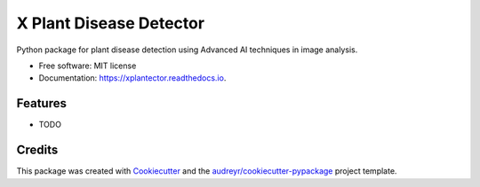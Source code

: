 ========================
X Plant Disease Detector
========================


.. image:: https://img.shields.io/pypi/v/xplantector.svg
        :target: https://pypi.python.org/pypi/xplantector

.. image:: https://img.shields.io/travis/dr-saad-la/xplantector.svg
        :target: https://travis-ci.com/dr-saad-la/xplantector

.. image:: https://readthedocs.org/projects/xplantector/badge/?version=latest
        :target: https://xplantector.readthedocs.io/en/latest/?version=latest
        :alt: Documentation Status


.. image:: https://pyup.io/repos/github/dr-saad-la/xplantector/shield.svg
     :target: https://pyup.io/repos/github/dr-saad-la/xplantector/
     :alt: Updates



Python package for plant disease detection using Advanced AI techniques in image analysis.


* Free software: MIT license
* Documentation: https://xplantector.readthedocs.io.


Features
--------

* TODO

Credits
-------

This package was created with Cookiecutter_ and the `audreyr/cookiecutter-pypackage`_ project template.

.. _Cookiecutter: https://github.com/audreyr/cookiecutter
.. _`audreyr/cookiecutter-pypackage`: https://github.com/audreyr/cookiecutter-pypackage
